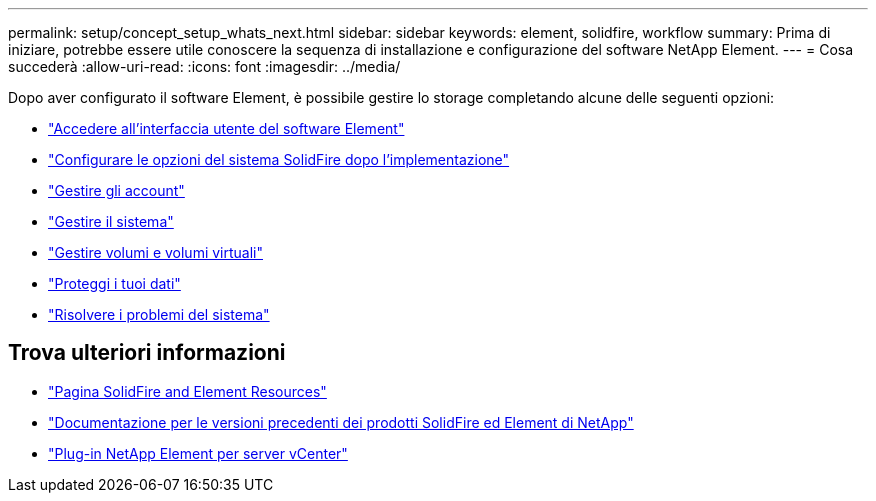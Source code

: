 ---
permalink: setup/concept_setup_whats_next.html 
sidebar: sidebar 
keywords: element, solidfire, workflow 
summary: Prima di iniziare, potrebbe essere utile conoscere la sequenza di installazione e configurazione del software NetApp Element. 
---
= Cosa succederà
:allow-uri-read: 
:icons: font
:imagesdir: ../media/


[role="lead"]
Dopo aver configurato il software Element, è possibile gestire lo storage completando alcune delle seguenti opzioni:

* link:task_post_deploy_access_the_element_software_user_interface.html["Accedere all'interfaccia utente del software Element"]
* link:../storage/task_post_deploy_configure_system_options.html["Configurare le opzioni del sistema SolidFire dopo l'implementazione"]
* link:../storage/concept_system_manage_accounts_overview.html["Gestire gli account"]
* link:../storage/concept_system_manage_system_management.html["Gestire il sistema"]
* link:../storage/concept_data_manage_data_management.html["Gestire volumi e volumi virtuali"]
* link:../storage/concept_data_protection.html["Proteggi i tuoi dati"]
* link:../storage/concept_system_monitoring_and_troubleshooting.html["Risolvere i problemi del sistema"]




== Trova ulteriori informazioni

* https://www.netapp.com/data-storage/solidfire/documentation["Pagina SolidFire and Element Resources"^]
* https://docs.netapp.com/sfe-122/topic/com.netapp.ndc.sfe-vers/GUID-B1944B0E-B335-4E0B-B9F1-E960BF32AE56.html["Documentazione per le versioni precedenti dei prodotti SolidFire ed Element di NetApp"^]
* https://docs.netapp.com/us-en/vcp/index.html["Plug-in NetApp Element per server vCenter"^]

